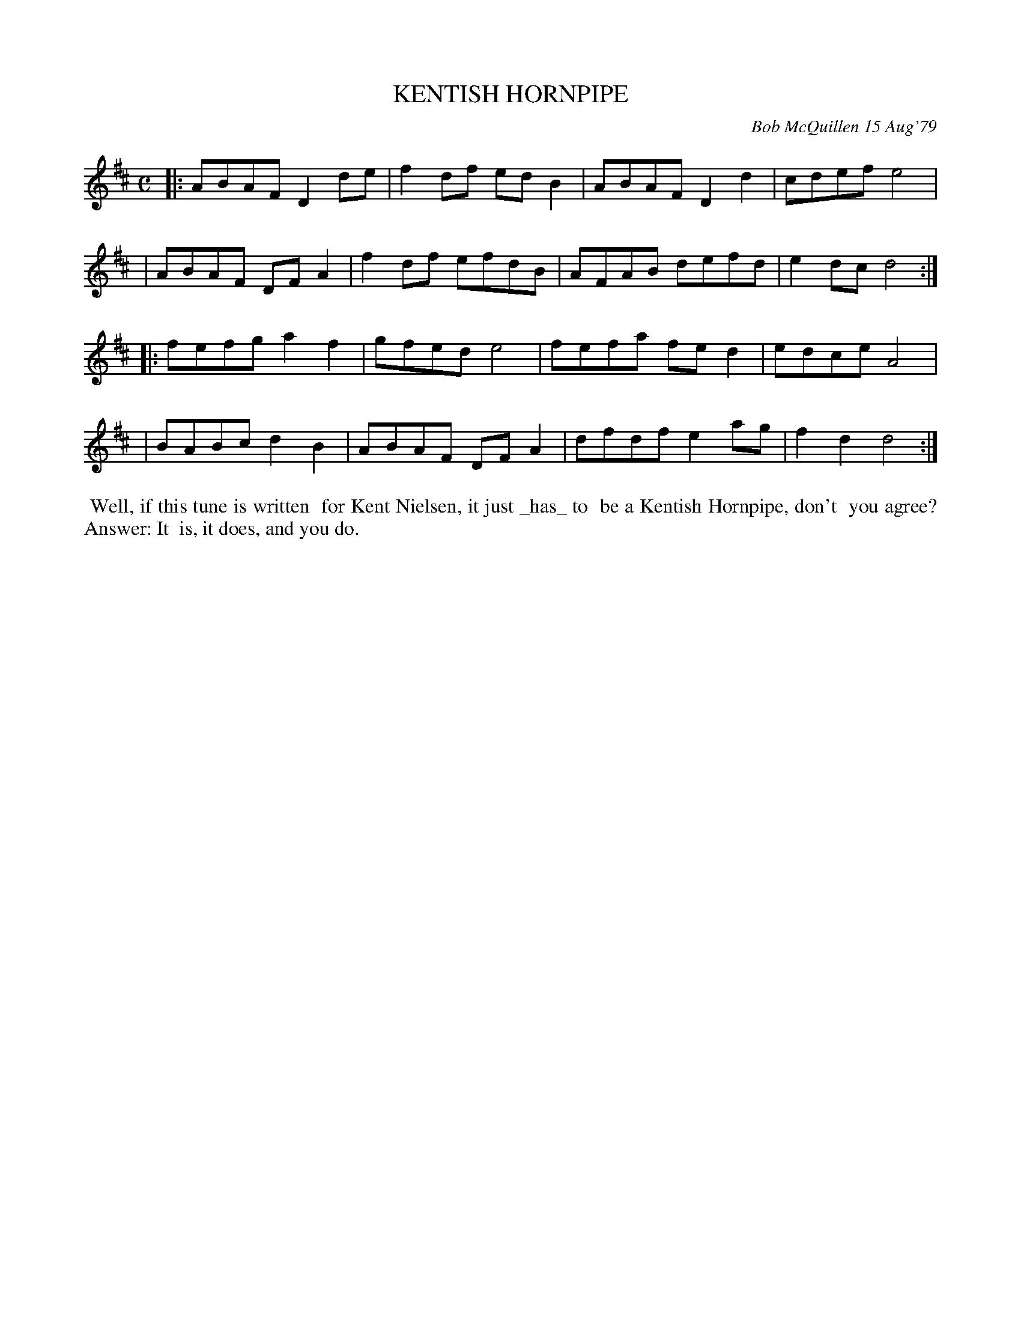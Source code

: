 X: 04048
T: KENTISH HORNPIPE
C: Bob McQuillen 15 Aug'79
B: Bob's Note Book 04 #48
R: hornpipe, reel
Z: 2020 John Chambers <jc:trillian.mit.edu>
M: C
L: 1/8
K: D
|:ABAF D2de | f2df edB2 | ABAF D2d2 | cdef e4 |
| ABAF DFA2 | f2df efdB | AFAB defd | e2dc d4 :|
|:fefg a2f2 | gfed e4   | fefa fed2 | edce A4 |
| BABc d2B2 | ABAF DFA2 | dfdf e2ag | f2d2 d4 :|
%%begintext align
%% Well, if this tune is written
%% for Kent Nielsen, it just _has_ to
%% be a Kentish Hornpipe, don't
%% you agree? Answer: It
%% is, it does, and you do.
%%endtext
